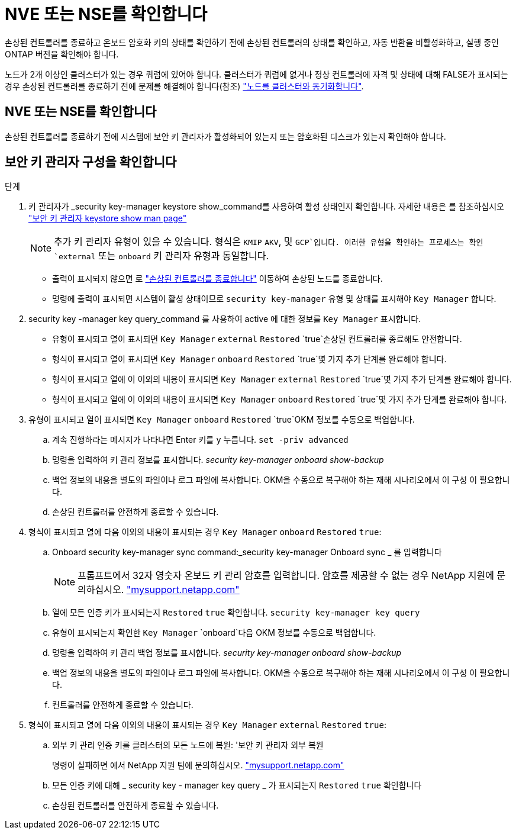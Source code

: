= NVE 또는 NSE를 확인합니다
:allow-uri-read: 


손상된 컨트롤러를 종료하고 온보드 암호화 키의 상태를 확인하기 전에 손상된 컨트롤러의 상태를 확인하고, 자동 반환을 비활성화하고, 실행 중인 ONTAP 버전을 확인해야 합니다.

노드가 2개 이상인 클러스터가 있는 경우 쿼럼에 있어야 합니다. 클러스터가 쿼럼에 없거나 정상 컨트롤러에 자격 및 상태에 대해 FALSE가 표시되는 경우 손상된 컨트롤러를 종료하기 전에 문제를 해결해야 합니다(참조) link:https://docs.netapp.com/us-en/ontap/system-admin/synchronize-node-cluster-task.html?q=Quorum["노드를 클러스터와 동기화합니다"^].



== NVE 또는 NSE를 확인합니다

손상된 컨트롤러를 종료하기 전에 시스템에 보안 키 관리자가 활성화되어 있는지 또는 암호화된 디스크가 있는지 확인해야 합니다.



== 보안 키 관리자 구성을 확인합니다

.단계
. 키 관리자가 _security key-manager keystore show_command를 사용하여 활성 상태인지 확인합니다. 자세한 내용은 를 참조하십시오 https://docs.netapp.com/us-en/ontap-cli/security-key-manager-keystore-show.html["보안 키 관리자 keystore show man page"^]
+

NOTE: 추가 키 관리자 유형이 있을 수 있습니다. 형식은 `KMIP` `AKV`, 및 `GCP`입니다. 이러한 유형을 확인하는 프로세스는 확인 `external` 또는 `onboard` 키 관리자 유형과 동일합니다.

+
** 출력이 표시되지 않으면 로 link:bootmedia-shutdown.html["손상된 컨트롤러를 종료합니다"] 이동하여 손상된 노드를 종료합니다.
** 명령에 출력이 표시되면 시스템이 활성 상태이므로 `security key-manager` 유형 및 상태를 표시해야 `Key Manager` 합니다.


. security key -manager key query_command 를 사용하여 active 에 대한 정보를 `Key Manager` 표시합니다.
+
** 유형이 표시되고 열이 표시되면 `Key Manager` `external` `Restored` `true`손상된 컨트롤러를 종료해도 안전합니다.
** 형식이 표시되고 열이 표시되면 `Key Manager` `onboard` `Restored` `true`몇 가지 추가 단계를 완료해야 합니다.
** 형식이 표시되고 열에 이 이외의 내용이 표시되면 `Key Manager` `external` `Restored` `true`몇 가지 추가 단계를 완료해야 합니다.
** 형식이 표시되고 열에 이 이외의 내용이 표시되면 `Key Manager` `onboard` `Restored` `true`몇 가지 추가 단계를 완료해야 합니다.


. 유형이 표시되고 열이 표시되면 `Key Manager` `onboard` `Restored` `true`OKM 정보를 수동으로 백업합니다.
+
.. 계속 진행하라는 메시지가 나타나면 Enter 키를 `y` 누릅니다. `set -priv advanced`
.. 명령을 입력하여 키 관리 정보를 표시합니다. _security key-manager onboard show-backup_
.. 백업 정보의 내용을 별도의 파일이나 로그 파일에 복사합니다. OKM을 수동으로 복구해야 하는 재해 시나리오에서 이 구성 이 필요합니다.
.. 손상된 컨트롤러를 안전하게 종료할 수 있습니다.


. 형식이 표시되고 열에 다음 이외의 내용이 표시되는 경우 `Key Manager` `onboard` `Restored` `true`:
+
.. Onboard security key-manager sync command:_security key-manager Onboard sync _ 를 입력합니다
+

NOTE: 프롬프트에서 32자 영숫자 온보드 키 관리 암호를 입력합니다. 암호를 제공할 수 없는 경우 NetApp 지원에 문의하십시오. http://mysupport.netapp.com/["mysupport.netapp.com"^]

.. 열에 모든 인증 키가 표시되는지 `Restored` `true` 확인합니다. `security key-manager key query`
.. 유형이 표시되는지 확인한 `Key Manager` `onboard`다음 OKM 정보를 수동으로 백업합니다.
.. 명령을 입력하여 키 관리 백업 정보를 표시합니다. _security key-manager onboard show-backup_
.. 백업 정보의 내용을 별도의 파일이나 로그 파일에 복사합니다. OKM을 수동으로 복구해야 하는 재해 시나리오에서 이 구성 이 필요합니다.
.. 컨트롤러를 안전하게 종료할 수 있습니다.


. 형식이 표시되고 열에 다음 이외의 내용이 표시되는 경우 `Key Manager` `external` `Restored` `true`:
+
.. 외부 키 관리 인증 키를 클러스터의 모든 노드에 복원: '보안 키 관리자 외부 복원
+
명령이 실패하면 에서 NetApp 지원 팀에 문의하십시오. http://mysupport.netapp.com/["mysupport.netapp.com"^]

.. 모든 인증 키에 대해 _ security key - manager key query _ 가 표시되는지 `Restored` `true` 확인합니다
.. 손상된 컨트롤러를 안전하게 종료할 수 있습니다.



